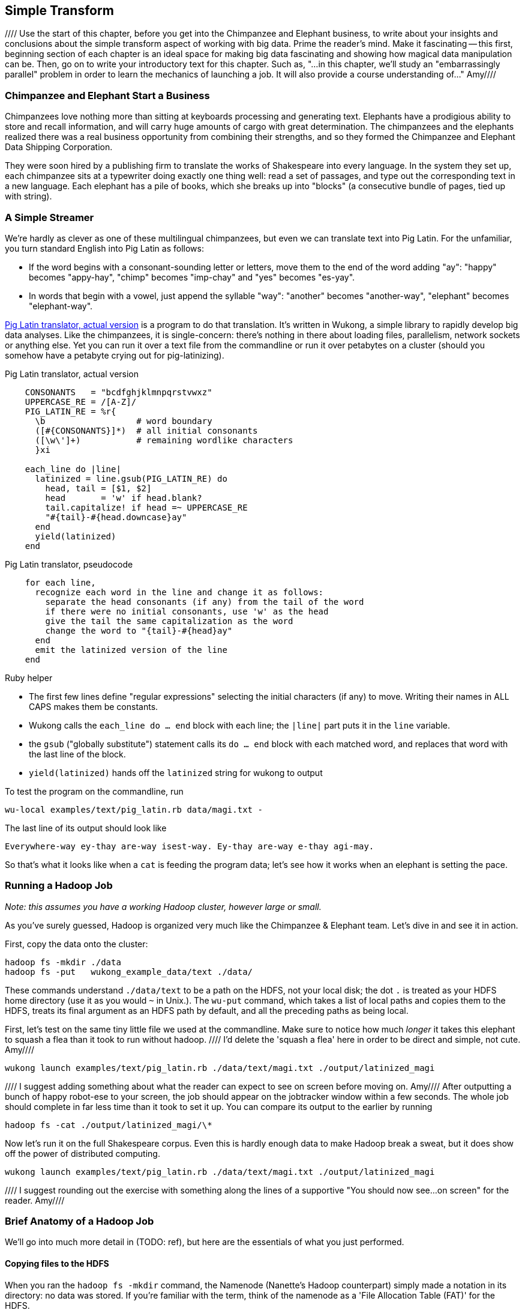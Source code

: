 [[simple_transform]]
== Simple Transform

//// Use the start of this chapter, before you get into the Chimpanzee and Elephant business, to write about your insights and conclusions about the simple transform aspect of working with big data.  Prime the reader's mind.  Make it fascinating -- this first, beginning section of each chapter is an ideal space for making big data fascinating and showing how magical data manipulation can be.  Then, go on to write your introductory text for this chapter.  Such as, "...in this chapter, we'll study an "embarrassingly parallel" problem in order to learn the mechanics of launching a job.  It will also provide a course understanding of..."  Amy////

=== Chimpanzee and Elephant Start a Business ===

Chimpanzees love nothing more than sitting at keyboards processing and generating text. Elephants have a prodigious ability to store and recall information, and will carry huge amounts of cargo with great determination. The chimpanzees and the elephants realized there was a real business opportunity from combining their strengths, and so they formed the Chimpanzee and Elephant Data Shipping Corporation.

They were soon hired by a publishing firm to translate the works of Shakespeare into every language.
In the system they set up, each chimpanzee sits at a typewriter doing exactly one thing well: read a set of passages, and type out the corresponding text in a new language. Each elephant has a pile of books, which she breaks up into "blocks" (a consecutive bundle of pages, tied up with string).

=== A Simple Streamer ===

We're hardly as clever as one of these multilingual chimpanzees, but even we can translate text into Pig Latin. For the unfamiliar, you turn standard English into Pig Latin as follows:

* If the word begins with a consonant-sounding letter or letters, move them to the end of the word adding "ay": "happy" becomes "appy-hay", "chimp" becomes "imp-chay" and "yes" becomes "es-yay".
* In words that begin with a vowel, just append the syllable "way": "another" becomes "another-way", "elephant" becomes "elephant-way".

<<pig_latin_translator>> is a program to do that translation. It's written in Wukong, a simple library to rapidly develop big data analyses. Like the chimpanzees, it is single-concern: there's nothing in there about loading files, parallelism, network sockets or anything else. Yet you can run it over a text file from the commandline or run it over petabytes on a cluster (should you somehow have a petabyte crying out for pig-latinizing).


[[pig_latin_translator]]
.Pig Latin translator, actual version
----
    CONSONANTS   = "bcdfghjklmnpqrstvwxz"
    UPPERCASE_RE = /[A-Z]/
    PIG_LATIN_RE = %r{
      \b                  # word boundary
      ([#{CONSONANTS}]*)  # all initial consonants
      ([\w\']+)           # remaining wordlike characters
      }xi

    each_line do |line|
      latinized = line.gsub(PIG_LATIN_RE) do
        head, tail = [$1, $2]
        head       = 'w' if head.blank?
        tail.capitalize! if head =~ UPPERCASE_RE
        "#{tail}-#{head.downcase}ay"
      end
      yield(latinized)
    end
----

[[pig_latin_translator]]
.Pig Latin translator, pseudocode
----
    for each line,
      recognize each word in the line and change it as follows:
        separate the head consonants (if any) from the tail of the word
	if there were no initial consonants, use 'w' as the head
        give the tail the same capitalization as the word
        change the word to "{tail}-#{head}ay"
      end
      emit the latinized version of the line
    end
----

.Ruby helper
****
* The first few lines define "regular expressions" selecting the initial characters (if any) to move. Writing their names in ALL CAPS makes them be constants.
* Wukong calls the `each_line do ... end` block with each line; the `|line|` part puts it in the `line` variable.
* the `gsub` ("globally substitute") statement calls its `do ... end` block with each matched word, and replaces that word with the last line of the block.
* `yield(latinized)` hands off the `latinized` string for wukong to output
****

To test the program on the commandline, run

    wu-local examples/text/pig_latin.rb data/magi.txt -

The last line of its output should look like

    Everywhere-way ey-thay are-way isest-way. Ey-thay are-way e-thay agi-may.

So that's what it looks like when a `cat` is feeding the program data; let's see how it works when an elephant is setting the pace.


=== Running a Hadoop Job ===

_Note: this assumes you have a working Hadoop cluster, however large or small._

As you've surely guessed, Hadoop is organized very much like the Chimpanzee & Elephant team. Let's dive in and see it in action.

First, copy the data onto the cluster:

    hadoop fs -mkdir ./data
    hadoop fs -put   wukong_example_data/text ./data/

These commands understand `./data/text` to be a path on the HDFS, not your local disk; the dot `.` is treated as your HDFS home directory (use it as you would `~` in Unix.). The `wu-put` command, which takes a list of local paths and copies them to the HDFS, treats its final argument as an HDFS path by default, and all the preceding paths as being local.

First, let's test on the same tiny little file we used at the commandline. Make sure to notice how much _longer_ it takes this elephant to squash a flea than it took to run without hadoop.
//// I'd delete the 'squash a flea' here in order to be direct and simple, not cute.  Amy////

    wukong launch examples/text/pig_latin.rb ./data/text/magi.txt ./output/latinized_magi

//// I suggest adding something about what the reader can expect to see on screen before moving on.  Amy////
After outputting a bunch of happy robot-ese to your screen, the job should appear on the jobtracker window within a few seconds. The whole job should complete in far less time than it took to set it up. You can compare its output to the earlier by running

    hadoop fs -cat ./output/latinized_magi/\*

Now let's run it on the full Shakespeare corpus. Even this is hardly enough data to make Hadoop break a sweat, but it does show off the power of distributed computing.

    wukong launch examples/text/pig_latin.rb ./data/text/magi.txt ./output/latinized_magi

//// I suggest rounding out the exercise with something along the lines of a supportive "You should now see...on screen" for the reader.  Amy//// 

=== Brief Anatomy of a Hadoop Job ===

We'll go into much more detail in (TODO: ref), but here are the essentials of what you just performed.

==== Copying files to the HDFS ====

When you ran the `hadoop fs -mkdir` command, the Namenode (Nanette's Hadoop counterpart) simply made a notation in its directory: no data was stored. If you're familiar with the term, think of the namenode as a 'File Allocation Table (FAT)' for the HDFS.

When you run `hadoop fs -put ...`, the putter process does the following for each file:

1. Contacts the namenode to create the file. This also just makes a note of the file; the namenode doesn't ever have actual data pass through it.
2. Instead, the putter process asks the namenode to allocate a new data block. The namenode designates a set of datanodes (typically three), along with a permanently-unique block ID.
3. The putter process transfers the file over the network to the first data node in the set; that datanode transfers its contents to the next one, and so forth. The putter doesn't consider its job done until a full set of replicas have acknowledged successful receipt.
4. As soon as each HDFS block fills, even if it is mid-record, it is closed; steps 2 and 3 are repeated for the next block.

==== Running on the cluster ====

Now let's look at what happens when you run your job.

(TODO: verify this is true in detail. @esammer?)

* _Runner_: The program you launch sends the job and its assets (code files, etc) to the jobtracker. The jobtracker hands a `job_id` back (something like `job_201204010203_0002` -- the datetime the jobtracker started and the count of jobs launched so far); you'll use this to monitor and if necessary kill the job.
* _Jobtracker_: As tasktrackers "heartbeat" in, the jobtracker hands them a set of 'task's -- the code to run and the data segment to process (the "split", typically an HDFS block). 
* _Tasktracker_: each tasktracker launches a set of 'mapper child processes', each one an 'attempt' of the tasks it received. (TODO verify:) It periodically reassures the jobtracker with progress and in-app metrics.
* _Jobtracker_: the Jobtracker continually updates the job progress and app metrics. As each tasktracker reports a complete attempt, it receives a new one from the jobtracker.
* _Tasktracker_: after some progress, the tasktrackers also fire off a set of reducer attempts, similar to the mapper step.
* _Runner_: stays alive, reporting progress, for the full duration of the job. As soon as the job_id is delivered, though, the Hadoop job itself doesn't depend on the runner -- even if you stop the process or disconnect your terminal the job will continue to run.

[WARNING]
===============================
Please keep in mind that the tasktracker does _not_ run your code directly -- it forks a separate process in a separate JVM with its own memory demands. The tasktracker rarely needs more than a few hundred megabytes of heap, and you should not see it consuming significant I/O or CPU.
===============================

=== Chimpanzee and Elephant: Splits ===

I've danced around a minor but important detail that the workers take care of. For the Chimpanzees, books are chopped up into set numbers of pages -- but the chimps translate _sentences_, not pages, and a page block boundary might happen mid-sentence.
//// Provide a real world analogous example here to help readers correlate this story to their world and data analysis needs, "...This example is similar to..."  Amy////

The Hadoop equivalent of course is that a data record may cross and HDFS block boundary. (In fact, you can force map-reduce splits to happen anywhere in the file, but the default and typically most-efficient choice is to split at HDFS blocks.)

A mapper will skip the first record of a split if it's partial and carry on from there. Since there are many records in each split, that's no big deal. When it gets to the end of the split, the task doesn't stop processing until is completes the current record -- the framework makes the overhanging data seamlessley appear.
//// Again, here, correlate this example to a real world scenario; "...so if you were translating x, this means that..."  Amy////

In practice, Hadoop users only need to worry about record splitting when writing a custom `InputFormat` or when practicing advanced magick. You'll see lots of reference to it though -- it's a crucial subject for those inside the framework, but for regular users the story I just told is more than enough detail.

=== Exercises ===

==== Exercise 1.1: Running time ====

It's important to build your intuition about what makes a program fast or slow.

Write the following scripts:

* *null.rb*      -- emits nothing.
* *identity.rb*  -- emits every line exactly as it was read in.

Let's run the *reverse.rb* and *piglatin.rb* scripts from this chapter, and the *null.rb* and *identity.rb* scripts from exercise 1.1, against the 30 Million Wikipedia Abstracts dataset.

First, though, write down an educated guess for how much longer each script will take than the `null.rb` script takes (use the table below). So, if you think the `reverse.rb` script will be 10% slower, write '10%'; if you think it will be 10% faster, write '- 10%'.

Next, run each script three times, mixing up the order. Write down

* the total time of each run
* the average of those times
* the actual percentage difference in run time between each script and the null.rb script

        script     | est % incr | run 1 | run 2 | run 3 | avg run time | actual % incr |
        null:      |            |       |       |       |              |               |
        identity:  |            |       |       |       |              |               |
        reverse:   |            |       |       |       |              |               |
        pig_latin: |            |       |       |       |              |               |

Most people are surprised by the result.

==== Exercise 1.2: A Petabyte-scalable `wc` command ====

Create a script, `wc.rb`, that emit the length of each line, the count of bytes it occupies, and the number of words it contains.

Notes:

* The `String` methods `chomp`, `length`, `bytesize`, `split` are useful here.
* Do not include the end-of-line characters (`\n` or `\r`) in your count.
* As a reminder -- for English text the byte count and length are typically similar, but the funny characters in a string like "Iñtërnâtiônàlizætiøn" require more than one byte each. The character count says how many distinct 'letters' the string contains, regardless of how it's stored in the computer. The byte count describes how much space a string occupies, and depends on arcane details of how strings are stored.
